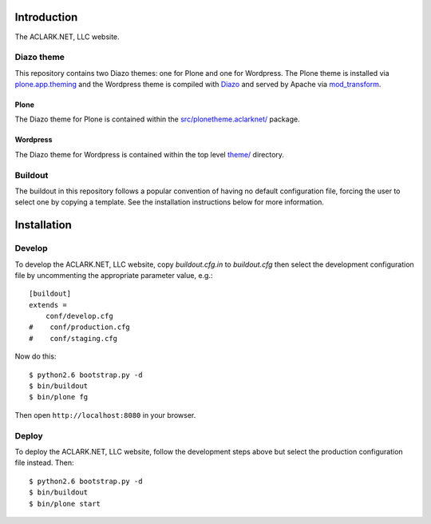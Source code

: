 
Introduction
============

The ACLARK.NET, LLC website.

.. image:: https://github.com/ACLARKNET/aclark_net_website/raw/master/screenshot.png

Diazo theme
-----------

This repository contains two Diazo themes: one for Plone and one for Wordpress. The Plone theme is installed via `plone.app.theming`_ and the Wordpress theme is compiled with `Diazo`_ and served by Apache via `mod_transform`_.

Plone
~~~~~

The Diazo theme for Plone is contained within the `src/plonetheme.aclarknet/`_ package.

Wordpress
~~~~~~~~~

The Diazo theme for Wordpress is contained within the top level `theme/`_ directory.

Buildout
--------

The buildout in this repository follows a popular convention of having no default configuration file, forcing the user to select one by copying a template. See the installation instructions below for more information.


Installation
============

Develop
-------

To develop the ACLARK.NET, LLC website, copy `buildout.cfg.in` to `buildout.cfg` then select the development configuration file by uncommenting the appropriate parameter value, e.g.::

    [buildout]
    extends =
        conf/develop.cfg
    #    conf/production.cfg
    #    conf/staging.cfg


Now do this::

    $ python2.6 bootstrap.py -d
    $ bin/buildout
    $ bin/plone fg

Then open ``http://localhost:8080`` in your browser.

Deploy
------

To deploy the ACLARK.NET, LLC website, follow the development steps above but select the production configuration file instead. Then::

    $ python2.6 bootstrap.py -d
    $ bin/buildout
    $ bin/plone start



.. _`src/plonetheme.aclarknet/`: https://github.com/ACLARKNET/aclark_net_website/tree/master/theme
.. _`theme/`: https://github.com/ACLARKNET/aclark_net_website/tree/master/theme
.. _`plone.app.theming`: http://pypi.python.org/pypi/plone.app.theming
.. _`Diazo`: http://pypi.python.org/pypi/Diazo
.. _`mod_transform`: http://code.google.com/p/html-xslt


